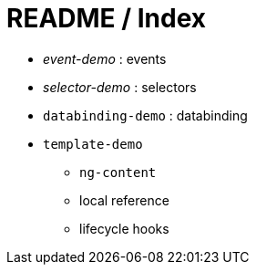 = README / Index

* _event-demo_ : events
* _selector-demo_ : selectors
* `databinding-demo` : databinding
* `template-demo`
** `ng-content`
** local reference
** lifecycle hooks
